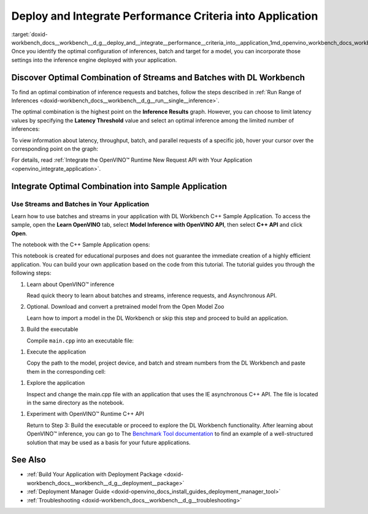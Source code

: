 .. index:: pair: page; Deploy and Integrate Performance Criteria into Application
.. _doxid-workbench_docs__workbench__d_g__deploy_and__integrate__performance__criteria_into__application:


Deploy and Integrate Performance Criteria into Application
==========================================================

:target:`doxid-workbench_docs__workbench__d_g__deploy_and__integrate__performance__criteria_into__application_1md_openvino_workbench_docs_workbench_dg_deploy_and_integrate_performance_criteria_into_application` Once you identify the optimal configuration of inferences, batch and target for a model, you can incorporate those settings into the inference engine deployed with your application.

.. raw:: html

    <iframe  allowfullscreen mozallowfullscreen msallowfullscreen oallowfullscreen webkitallowfullscreen width="560" height="315" src="https://www.youtube.com/embed/-i8gdbukpU4" frameborder="0" allow="accelerometer; autoplay; encrypted-media; gyroscope; picture-in-picture" allowfullscreen></iframe>

.. _discover:

Discover Optimal Combination of Streams and Batches with DL Workbench
~~~~~~~~~~~~~~~~~~~~~~~~~~~~~~~~~~~~~~~~~~~~~~~~~~~~~~~~~~~~~~~~~~~~~

To find an optimal combination of inference requests and batches, follow the steps described in :ref:`Run Range of Inferences <doxid-workbench_docs__workbench__d_g__run__single__inference>`.

The optimal combination is the highest point on the **Inference Results** graph. However, you can choose to limit latency values by specifying the **Latency Threshold** value and select an optimal inference among the limited number of inferences:

.. image:: deployment_package_01.png

To view information about latency, throughput, batch, and parallel requests of a specific job, hover your cursor over the corresponding point on the graph:

.. image:: deployment_package_02.png

For details, read :ref:`Integrate the OpenVINO™ Runtime New Request API with Your Application <openvino_integrate_application>`.

Integrate Optimal Combination into Sample Application
~~~~~~~~~~~~~~~~~~~~~~~~~~~~~~~~~~~~~~~~~~~~~~~~~~~~~

Use Streams and Batches in Your Application
-------------------------------------------

Learn how to use batches and streams in your application with DL Workbench C++ Sample Application. To access the sample, open the **Learn OpenVINO** tab, select **Model Inference with OpenVINO API**, then select **C++ API** and click **Open**.

.. image:: csample.png

The notebook with the C++ Sample Application opens:

.. image:: sample_jupyter.png

This notebook is created for educational purposes and does not guarantee the immediate creation of a highly efficient application. You can build your own application based on the code from this tutorial. The tutorial guides you through the following steps:

#. Learn about OpenVINO™ inference
   
   Read quick theory to learn about batches and streams, inference requests, and Asynchronous API.

#. Optional. Download and convert a pretrained model from the Open Model Zoo
   
   Learn how to import a model in the DL Workbench or skip this step and proceed to build an application.

#. Build the executable
   
   Compile ``main.cpp`` into an executable file:

.. image:: maincpp.png

#. Execute the application
   
   Copy the path to the model, project device, and batch and stream numbers from the DL Workbench and paste them in the corresponding cell:

.. image:: execute_app.png

#. Explore the application
   
   Inspect and change the main.cpp file with an application that uses the IE asynchronous C++ API. The file is located in the same directory as the notebook.

.. image:: main_file.png

#. Experiment with OpenVINO™ Runtime C++ API
   
   Return to Step 3: Build the executable or proceed to explore the DL Workbench functionality. After learning about OpenVINO™ inference, you can go to The `Benchmark Tool documentation <https://docs.openvino.ai/latest/openvino_inference_engine_samples_benchmark_app_README.html>`__ to find an example of a well-structured solution that may be used as a basis for your future applications.

See Also
~~~~~~~~

* :ref:`Build Your Application with Deployment Package <doxid-workbench_docs__workbench__d_g__deployment__package>`

* :ref:`Deployment Manager Guide <doxid-openvino_docs_install_guides_deployment_manager_tool>`

* :ref:`Troubleshooting <doxid-workbench_docs__workbench__d_g__troubleshooting>`

